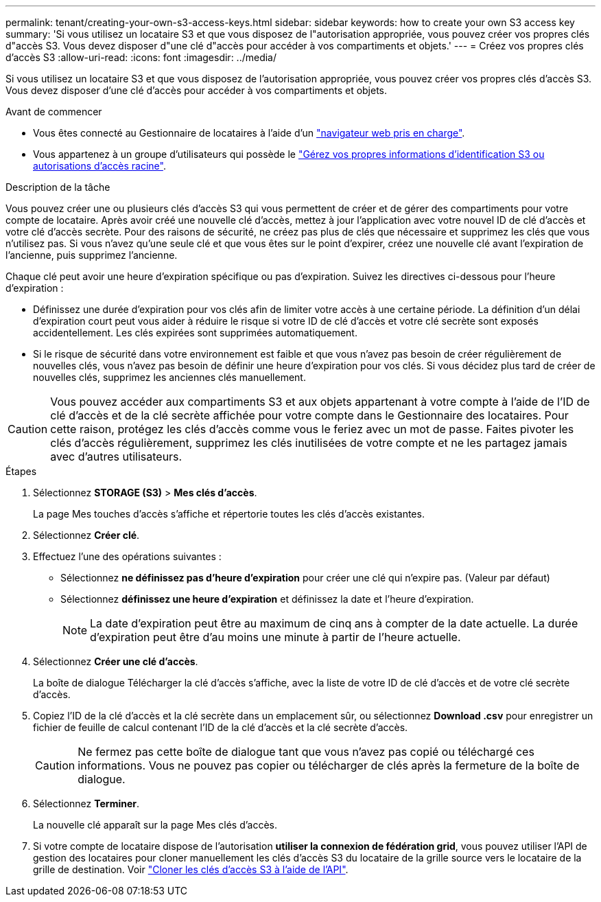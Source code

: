 ---
permalink: tenant/creating-your-own-s3-access-keys.html 
sidebar: sidebar 
keywords: how to create your own S3 access key 
summary: 'Si vous utilisez un locataire S3 et que vous disposez de l"autorisation appropriée, vous pouvez créer vos propres clés d"accès S3. Vous devez disposer d"une clé d"accès pour accéder à vos compartiments et objets.' 
---
= Créez vos propres clés d'accès S3
:allow-uri-read: 
:icons: font
:imagesdir: ../media/


[role="lead"]
Si vous utilisez un locataire S3 et que vous disposez de l'autorisation appropriée, vous pouvez créer vos propres clés d'accès S3. Vous devez disposer d'une clé d'accès pour accéder à vos compartiments et objets.

.Avant de commencer
* Vous êtes connecté au Gestionnaire de locataires à l'aide d'un link:../admin/web-browser-requirements.html["navigateur web pris en charge"].
* Vous appartenez à un groupe d'utilisateurs qui possède le link:tenant-management-permissions.html["Gérez vos propres informations d'identification S3 ou autorisations d'accès racine"].


.Description de la tâche
Vous pouvez créer une ou plusieurs clés d'accès S3 qui vous permettent de créer et de gérer des compartiments pour votre compte de locataire. Après avoir créé une nouvelle clé d'accès, mettez à jour l'application avec votre nouvel ID de clé d'accès et votre clé d'accès secrète. Pour des raisons de sécurité, ne créez pas plus de clés que nécessaire et supprimez les clés que vous n'utilisez pas. Si vous n'avez qu'une seule clé et que vous êtes sur le point d'expirer, créez une nouvelle clé avant l'expiration de l'ancienne, puis supprimez l'ancienne.

Chaque clé peut avoir une heure d'expiration spécifique ou pas d'expiration. Suivez les directives ci-dessous pour l'heure d'expiration :

* Définissez une durée d'expiration pour vos clés afin de limiter votre accès à une certaine période. La définition d'un délai d'expiration court peut vous aider à réduire le risque si votre ID de clé d'accès et votre clé secrète sont exposés accidentellement. Les clés expirées sont supprimées automatiquement.
* Si le risque de sécurité dans votre environnement est faible et que vous n'avez pas besoin de créer régulièrement de nouvelles clés, vous n'avez pas besoin de définir une heure d'expiration pour vos clés. Si vous décidez plus tard de créer de nouvelles clés, supprimez les anciennes clés manuellement.



CAUTION: Vous pouvez accéder aux compartiments S3 et aux objets appartenant à votre compte à l'aide de l'ID de clé d'accès et de la clé secrète affichée pour votre compte dans le Gestionnaire des locataires. Pour cette raison, protégez les clés d'accès comme vous le feriez avec un mot de passe. Faites pivoter les clés d'accès régulièrement, supprimez les clés inutilisées de votre compte et ne les partagez jamais avec d'autres utilisateurs.

.Étapes
. Sélectionnez *STORAGE (S3)* > *Mes clés d'accès*.
+
La page Mes touches d'accès s'affiche et répertorie toutes les clés d'accès existantes.

. Sélectionnez *Créer clé*.
. Effectuez l'une des opérations suivantes :
+
** Sélectionnez *ne définissez pas d'heure d'expiration* pour créer une clé qui n'expire pas. (Valeur par défaut)
** Sélectionnez *définissez une heure d'expiration* et définissez la date et l'heure d'expiration.
+

NOTE: La date d'expiration peut être au maximum de cinq ans à compter de la date actuelle. La durée d'expiration peut être d'au moins une minute à partir de l'heure actuelle.



. Sélectionnez *Créer une clé d'accès*.
+
La boîte de dialogue Télécharger la clé d'accès s'affiche, avec la liste de votre ID de clé d'accès et de votre clé secrète d'accès.

. Copiez l'ID de la clé d'accès et la clé secrète dans un emplacement sûr, ou sélectionnez *Download .csv* pour enregistrer un fichier de feuille de calcul contenant l'ID de la clé d'accès et la clé secrète d'accès.
+

CAUTION: Ne fermez pas cette boîte de dialogue tant que vous n'avez pas copié ou téléchargé ces informations. Vous ne pouvez pas copier ou télécharger de clés après la fermeture de la boîte de dialogue.

. Sélectionnez *Terminer*.
+
La nouvelle clé apparaît sur la page Mes clés d'accès.

. Si votre compte de locataire dispose de l'autorisation *utiliser la connexion de fédération grid*, vous pouvez utiliser l'API de gestion des locataires pour cloner manuellement les clés d'accès S3 du locataire de la grille source vers le locataire de la grille de destination. Voir link:grid-federation-clone-keys-with-api.html["Cloner les clés d'accès S3 à l'aide de l'API"].

